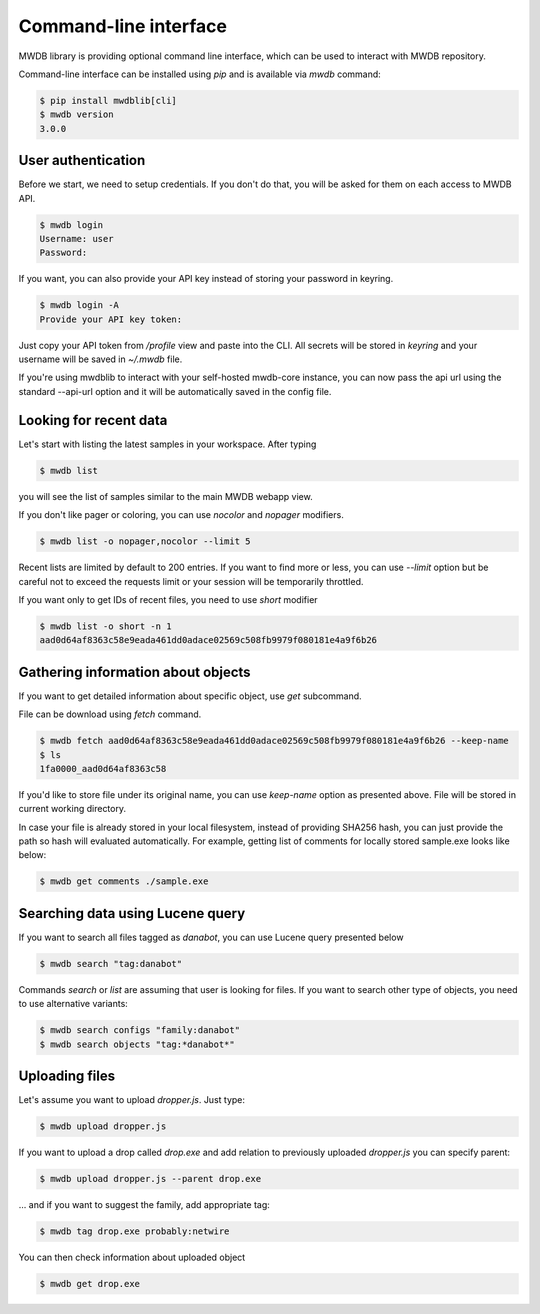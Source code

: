 Command-line interface
======================

.. versionadded:: 3.0.0

MWDB library is providing optional command line interface, which can be used to interact with MWDB repository.

Command-line interface can be installed using `pip` and is available via `mwdb` command:

.. code-block:: none

   $ pip install mwdblib[cli]
   $ mwdb version
   3.0.0

User authentication
-------------------

Before we start, we need to setup credentials. If you don't do that, you will be asked for them on each access to MWDB API.

.. code-block:: none

   $ mwdb login
   Username: user
   Password:

If you want, you can also provide your API key instead of storing your password in keyring.

.. code-block:: none

   $ mwdb login -A
   Provide your API key token:

Just copy your API token from `/profile` view and paste into the CLI. All secrets will be stored in `keyring`
and your username will be saved in `~/.mwdb` file.

.. versionadded:: 3.4.1

If you're using mwdblib to interact with your self-hosted mwdb-core instance, you can now pass the api url using the
standard --api-url option and it will be automatically saved in the config file.


Looking for recent data
-----------------------

Let's start with listing the latest samples in your workspace. After typing

.. code-block:: none

   $ mwdb list

you will see the list of samples similar to the main MWDB webapp view.

.. image:: _static/sample-list.png
   :width: 800

If you don't like pager or coloring, you can use `nocolor` and `nopager` modifiers.

.. code-block:: none

   $ mwdb list -o nopager,nocolor --limit 5

Recent lists are limited by default to 200 entries. If you want to find more or less, you can use `--limit` option but be careful
not to exceed the requests limit or your session will be temporarily throttled.

If you want only to get IDs of recent files, you need to use `short` modifier

.. code-block:: none

   $ mwdb list -o short -n 1
   aad0d64af8363c58e9eada461dd0adace02569c508fb9979f080181e4a9f6b26


Gathering information about objects
-----------------------------------

If you want to get detailed information about specific object, use `get` subcommand.

.. image:: _static/sample-details.png
   :width: 800

File can be download using `fetch` command.

.. code-block:: none

   $ mwdb fetch aad0d64af8363c58e9eada461dd0adace02569c508fb9979f080181e4a9f6b26 --keep-name
   $ ls
   1fa0000_aad0d64af8363c58

If you'd like to store file under its original name, you can use `keep-name` option as presented above. File will be
stored in current working directory.

In case your file is already stored in your local filesystem, instead of providing SHA256 hash, you can just provide the path so hash
will evaluated automatically. For example, getting list of comments for locally stored sample.exe looks like below:

.. code-block:: none

   $ mwdb get comments ./sample.exe

Searching data using Lucene query
---------------------------------

If you want to search all files tagged as `danabot`, you can use Lucene query presented below

.. code-block:: none

   $ mwdb search "tag:danabot"

Commands `search` or `list` are assuming that user is looking for files. If you want to search other type of objects,
you need to use alternative variants:

.. code-block:: none

   $ mwdb search configs "family:danabot"
   $ mwdb search objects "tag:*danabot*"


Uploading files
---------------

Let's assume you want to upload `dropper.js`. Just type:

.. code-block:: none

   $ mwdb upload dropper.js

If you want to upload a drop called `drop.exe` and add relation to previously uploaded `dropper.js` you can specify parent:

.. code-block:: none

   $ mwdb upload dropper.js --parent drop.exe

... and if you want to suggest the family, add appropriate tag:

.. code-block:: none

   $ mwdb tag drop.exe probably:netwire

You can then check information about uploaded object

.. code-block:: none

   $ mwdb get drop.exe
